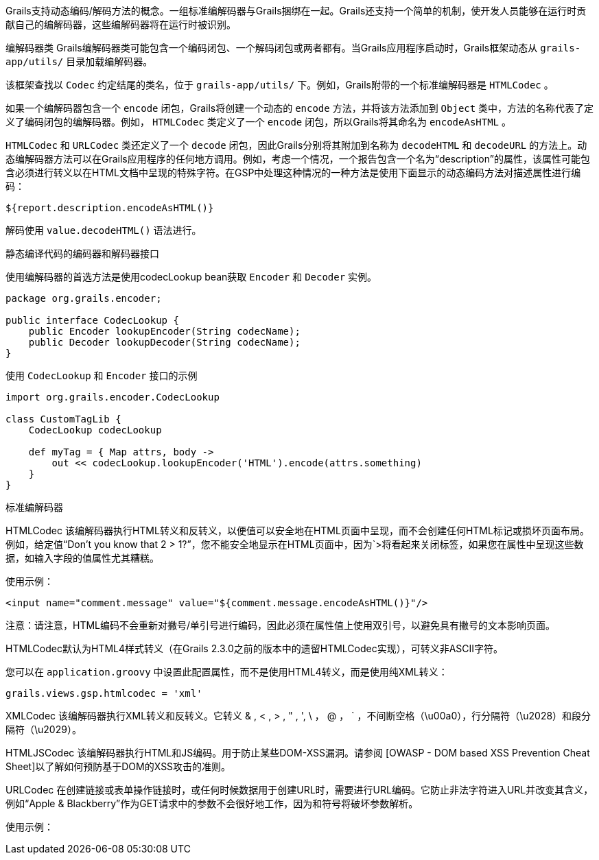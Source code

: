 Grails支持动态编码/解码方法的概念。一组标准编解码器与Grails捆绑在一起。Grails还支持一个简单的机制，使开发人员能够在运行时贡献自己的编解码器，这些编解码器将在运行时被识别。

编解码器类
Grails编解码器类可能包含一个编码闭包、一个解码闭包或两者都有。当Grails应用程序启动时，Grails框架动态从 `grails-app/utils/` 目录加载编解码器。

该框架查找以 `Codec` 约定结尾的类名，位于 `grails-app/utils/` 下。例如，Grails附带的一个标准编解码器是 `HTMLCodec` 。

如果一个编解码器包含一个 `encode` 闭包，Grails将创建一个动态的 `encode` 方法，并将该方法添加到 `Object` 类中，方法的名称代表了定义了编码闭包的编解码器。例如， `HTMLCodec` 类定义了一个 `encode` 闭包，所以Grails将其命名为 `encodeAsHTML` 。

`HTMLCodec` 和 `URLCodec` 类还定义了一个 `decode` 闭包，因此Grails分别将其附加到名称为 `decodeHTML` 和 `decodeURL` 的方法上。动态编解码器方法可以在Grails应用程序的任何地方调用。例如，考虑一个情况，一个报告包含一个名为“description”的属性，该属性可能包含必须进行转义以在HTML文档中呈现的特殊字符。在GSP中处理这种情况的一种方法是使用下面显示的动态编码方法对描述属性进行编码：

[code,groovy]
----
${report.description.encodeAsHTML()}
----

解码使用 `value.decodeHTML()` 语法进行。

静态编译代码的编码器和解码器接口

使用编解码器的首选方法是使用codecLookup bean获取 `Encoder` 和 `Decoder` 实例。

[code,groovy]
----
package org.grails.encoder;

public interface CodecLookup {
    public Encoder lookupEncoder(String codecName);
    public Decoder lookupDecoder(String codecName);
}
----

使用 `CodecLookup` 和 `Encoder` 接口的示例
[code,groovy]
----
import org.grails.encoder.CodecLookup

class CustomTagLib {
    CodecLookup codecLookup

    def myTag = { Map attrs, body ->
        out << codecLookup.lookupEncoder('HTML').encode(attrs.something)
    }
}
----


标准编解码器

HTMLCodec
该编解码器执行HTML转义和反转义，以便值可以安全地在HTML页面中呈现，而不会创建任何HTML标记或损坏页面布局。例如，给定值“Don't you know that 2 > 1?”，您不能安全地显示在HTML页面中，因为`>将看起来关闭标签，如果您在属性中呈现这些数据，如输入字段的值属性尤其糟糕。

使用示例：

[code,groovy]
----
<input name="comment.message" value="${comment.message.encodeAsHTML()}"/>
----

注意：请注意，HTML编码不会重新对撇号/单引号进行编码，因此必须在属性值上使用双引号，以避免具有撇号的文本影响页面。

HTMLCodec默认为HTML4样式转义（在Grails 2.3.0之前的版本中的遗留HTMLCodec实现），可转义非ASCII字符。

您可以在 `application.groovy` 中设置此配置属性，而不是使用HTML4转义，而是使用纯XML转义：

[code,groovy]
----
grails.views.gsp.htmlcodec = 'xml'
----

XMLCodec
该编解码器执行XML转义和反转义。它转义 & , < , > , " , ', \ ， @ ， ` ，不间断空格（\u00a0），行分隔符（\u2028）和段分隔符（\u2029）。

HTMLJSCodec
该编解码器执行HTML和JS编码。用于防止某些DOM-XSS漏洞。请参阅 [OWASP - DOM based XSS Prevention Cheat Sheet]以了解如何预防基于DOM的XSS攻击的准则。

URLCodec
在创建链接或表单操作链接时，或任何时候数据用于创建URL时，需要进行URL编码。它防止非法字符进入URL并改变其含义，例如“Apple & Blackberry”作为GET请求中的参数不会很好地工作，因为和符号将破坏参数解析。

使用示例：

[code,groovy]